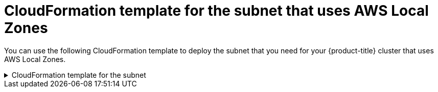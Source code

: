 // Module included in the following assemblies:
//
// * installing/installing_aws/installing-aws-localzone.adoc
// * post_installation_configuration/aws-compute-edge-tasks.adoc

:_mod-docs-content-type: REFERENCE
[id="installation-cloudformation-subnet-localzone_{context}"]
= CloudFormation template for the subnet that uses AWS Local Zones

You can use the following CloudFormation template to deploy the subnet that
you need for your {product-title} cluster that uses AWS Local Zones.

.CloudFormation template for the subnet
[%collapsible]
====
[source,yaml]
----
# CloudFormation template used to create Local Zone subnets and dependencies
AWSTemplateFormatVersion: 2010-09-09
Description: Template for create Public Local Zone subnets

Parameters:
  VpcId:
    Description: VPC Id
    Type: String
  ZoneName:
    Description: Local Zone Name (Example us-east-1-nyc-1a)
    Type: String
  SubnetName:
    Description: Local Zone Name (Example cluster-public-us-east-1-nyc-1a)
    Type: String
  PublicRouteTableId:
    Description: Public Route Table ID to associate the Local Zone subnet
    Type: String
  PublicSubnetCidr:
    AllowedPattern: ^(([0-9]|[1-9][0-9]|1[0-9]{2}|2[0-4][0-9]|25[0-5])\.){3}([0-9]|[1-9][0-9]|1[0-9]{2}|2[0-4][0-9]|25[0-5])(\/(1[6-9]|2[0-4]))$
    ConstraintDescription: CIDR block parameter must be in the form x.x.x.x/16-24.
    Default: 10.0.128.0/20
    Description: CIDR block for Public Subnet
    Type: String

Resources:
  PublicSubnet:
    Type: "AWS::EC2::Subnet"
    Properties:
      VpcId: !Ref VpcId
      CidrBlock: !Ref PublicSubnetCidr
      AvailabilityZone: !Ref ZoneName
      Tags:
      - Key: Name
        Value: !Ref SubnetName
      - Key: kubernetes.io/cluster/unmanaged
        Value: "true"

  PublicSubnetRouteTableAssociation:
    Type: "AWS::EC2::SubnetRouteTableAssociation"
    Properties:
      SubnetId: !Ref PublicSubnet
      RouteTableId: !Ref PublicRouteTableId

Outputs:
  PublicSubnetIds:
    Description: Subnet IDs of the public subnets.
    Value:
      !Join ["", [!Ref PublicSubnet]]
----
====
